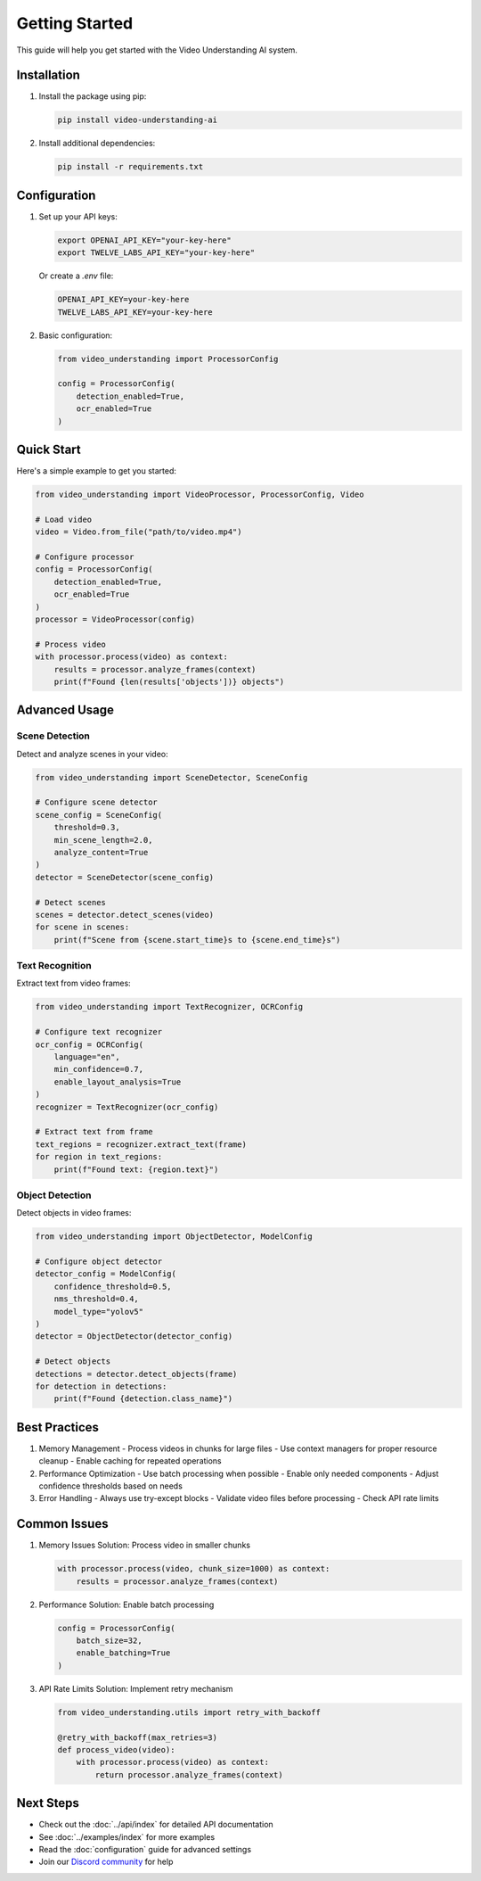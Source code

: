 Getting Started
===============

This guide will help you get started with the Video Understanding AI system.

Installation
-----------

1. Install the package using pip:

   .. code-block:: bash

      pip install video-understanding-ai

2. Install additional dependencies:

   .. code-block:: bash

      pip install -r requirements.txt

Configuration
------------

1. Set up your API keys:

   .. code-block:: bash

      export OPENAI_API_KEY="your-key-here"
      export TWELVE_LABS_API_KEY="your-key-here"

   Or create a `.env` file:

   .. code-block:: text

      OPENAI_API_KEY=your-key-here
      TWELVE_LABS_API_KEY=your-key-here

2. Basic configuration:

   .. code-block:: python

      from video_understanding import ProcessorConfig

      config = ProcessorConfig(
          detection_enabled=True,
          ocr_enabled=True
      )

Quick Start
----------

Here's a simple example to get you started:

.. code-block:: python

   from video_understanding import VideoProcessor, ProcessorConfig, Video

   # Load video
   video = Video.from_file("path/to/video.mp4")

   # Configure processor
   config = ProcessorConfig(
       detection_enabled=True,
       ocr_enabled=True
   )
   processor = VideoProcessor(config)

   # Process video
   with processor.process(video) as context:
       results = processor.analyze_frames(context)
       print(f"Found {len(results['objects'])} objects")

Advanced Usage
------------

Scene Detection
^^^^^^^^^^^^^

Detect and analyze scenes in your video:

.. code-block:: python

   from video_understanding import SceneDetector, SceneConfig

   # Configure scene detector
   scene_config = SceneConfig(
       threshold=0.3,
       min_scene_length=2.0,
       analyze_content=True
   )
   detector = SceneDetector(scene_config)

   # Detect scenes
   scenes = detector.detect_scenes(video)
   for scene in scenes:
       print(f"Scene from {scene.start_time}s to {scene.end_time}s")

Text Recognition
^^^^^^^^^^^^^

Extract text from video frames:

.. code-block:: python

   from video_understanding import TextRecognizer, OCRConfig

   # Configure text recognizer
   ocr_config = OCRConfig(
       language="en",
       min_confidence=0.7,
       enable_layout_analysis=True
   )
   recognizer = TextRecognizer(ocr_config)

   # Extract text from frame
   text_regions = recognizer.extract_text(frame)
   for region in text_regions:
       print(f"Found text: {region.text}")

Object Detection
^^^^^^^^^^^^^

Detect objects in video frames:

.. code-block:: python

   from video_understanding import ObjectDetector, ModelConfig

   # Configure object detector
   detector_config = ModelConfig(
       confidence_threshold=0.5,
       nms_threshold=0.4,
       model_type="yolov5"
   )
   detector = ObjectDetector(detector_config)

   # Detect objects
   detections = detector.detect_objects(frame)
   for detection in detections:
       print(f"Found {detection.class_name}")

Best Practices
------------

1. Memory Management
   - Process videos in chunks for large files
   - Use context managers for proper resource cleanup
   - Enable caching for repeated operations

2. Performance Optimization
   - Use batch processing when possible
   - Enable only needed components
   - Adjust confidence thresholds based on needs

3. Error Handling
   - Always use try-except blocks
   - Validate video files before processing
   - Check API rate limits

Common Issues
-----------

1. Memory Issues
   Solution: Process video in smaller chunks

   .. code-block:: python

      with processor.process(video, chunk_size=1000) as context:
          results = processor.analyze_frames(context)

2. Performance
   Solution: Enable batch processing

   .. code-block:: python

      config = ProcessorConfig(
          batch_size=32,
          enable_batching=True
      )

3. API Rate Limits
   Solution: Implement retry mechanism

   .. code-block:: python

      from video_understanding.utils import retry_with_backoff

      @retry_with_backoff(max_retries=3)
      def process_video(video):
          with processor.process(video) as context:
              return processor.analyze_frames(context)

Next Steps
---------

- Check out the :doc:`../api/index` for detailed API documentation
- See :doc:`../examples/index` for more examples
- Read the :doc:`configuration` guide for advanced settings
- Join our `Discord community <https://discord.gg/video-understanding>`_ for help
